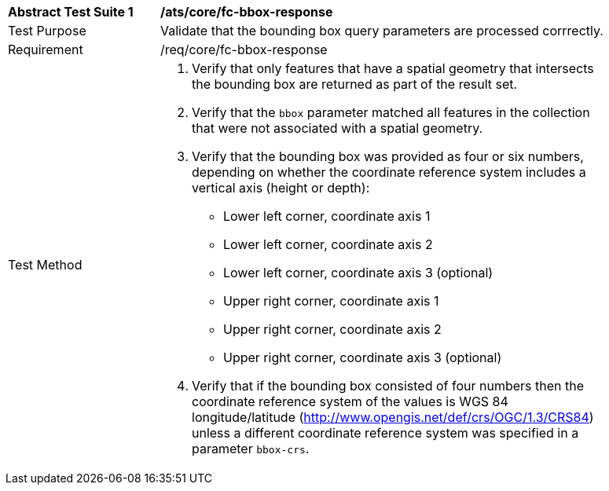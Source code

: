 [[ats_core_fc-bbox-response]]
[width="90%",cols="2,6a"]
|===
^|*Abstract Test Suite {counter:ats-id}* |*/ats/core/fc-bbox-response* 
^|Test Purpose |Validate that the bounding box query parameters are processed corrrectly.
^|Requirement |/req/core/fc-bbox-response
^|Test Method |. Verify that only features that have a spatial geometry that intersects the bounding box are returned as part of the result set.
. Verify that the `bbox` parameter matched all features in the collection that were not associated with a spatial geometry.
. Verify that the bounding box was provided as four or six numbers, depending on whether the coordinate reference system includes a vertical axis (height or depth):

* Lower left corner, coordinate axis 1
* Lower left corner, coordinate axis 2
* Lower left corner, coordinate axis 3 (optional)
* Upper right corner, coordinate axis 1
* Upper right corner, coordinate axis 2
* Upper right corner, coordinate axis 3 (optional)

. Verify that if the bounding box consisted of four numbers then the coordinate reference system of the values is WGS 84 longitude/latitude (http://www.opengis.net/def/crs/OGC/1.3/CRS84) unless a different coordinate reference system was specified in a parameter `bbox-crs`.
|===
